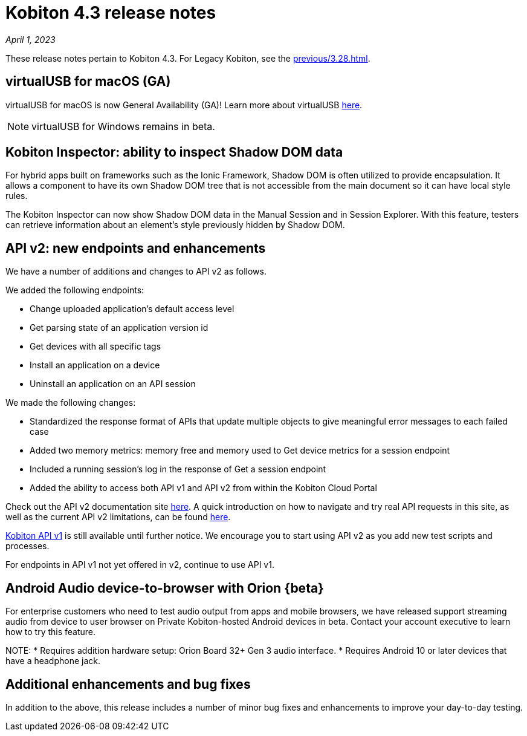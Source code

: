 = Kobiton 4.3 release notes
:navtitle: Kobiton 4.3 release notes

_April 1, 2023_

These release notes pertain to Kobiton 4.3. For Legacy Kobiton, see the xref:previous/3.28.adoc[].

== virtualUSB for macOS (GA)
virtualUSB for macOS is now General Availability (GA)! Learn more about virtualUSB link:/hc/en-us/articles/11016368492301[here].

NOTE: virtualUSB for Windows remains in beta.

== Kobiton Inspector: ability to inspect Shadow DOM data
For hybrid apps built on frameworks such as the Ionic Framework, Shadow DOM is often utilized to provide encapsulation. It allows a component to have its own Shadow DOM tree that is not accessible from the main document so it can have local style rules.

The Kobiton Inspector can now show Shadow DOM data in the Manual Session and in Session Explorer. With this feature, testers can retrieve information about an element’s style previously hidden by Shadow DOM.

== API v2: new endpoints and enhancements
We have a number of additions and changes to API v2 as follows.

We added the following endpoints:

* Change uploaded application's default access level
* Get parsing state of an application version id
* Get devices with all specific tags
* Install an application on a device
* Uninstall an application on an API session

We made the following changes:

* Standardized the response format of APIs that update multiple objects to give meaningful error messages to each failed case
* Added two memory metrics: memory free and memory used to Get device metrics for a session endpoint
* Included a running session’s log in the response of Get a session endpoint
* Added the ability to access both API v1 and API v2 from within the Kobiton Cloud Portal

Check out the API v2 documentation site link:https://api.kobiton.com/v2/docs[here].
A quick introduction on how to navigate and try real API requests in this site, as well as the current API v2 limitations, can be found link:https://support.kobiton.com/hc/en-us/articles/6782179234445-API-v2[here].

link:https://api.kobiton.com/docs/?http#kobiton-api-v1-0[Kobiton API v1] is still available until further notice. We encourage you to start using API v2 as you add new test scripts and processes.

For endpoints in API v1 not yet offered in v2, continue to use API v1.

== Android Audio device-to-browser with Orion {beta}
For enterprise customers who need to test audio output from apps and mobile browsers, we have released support streaming audio from device to user browser on Private Kobiton-hosted Android devices in beta. Contact your account executive to learn how to try this feature.

NOTE:
* Requires addition hardware setup: Orion Board 32+ Gen 3 audio interface.
* Requires Android 10 or later devices that have a headphone jack.

== Additional enhancements and bug fixes
In addition to the above, this release includes a number of minor bug fixes and enhancements to improve your day-to-day testing.
